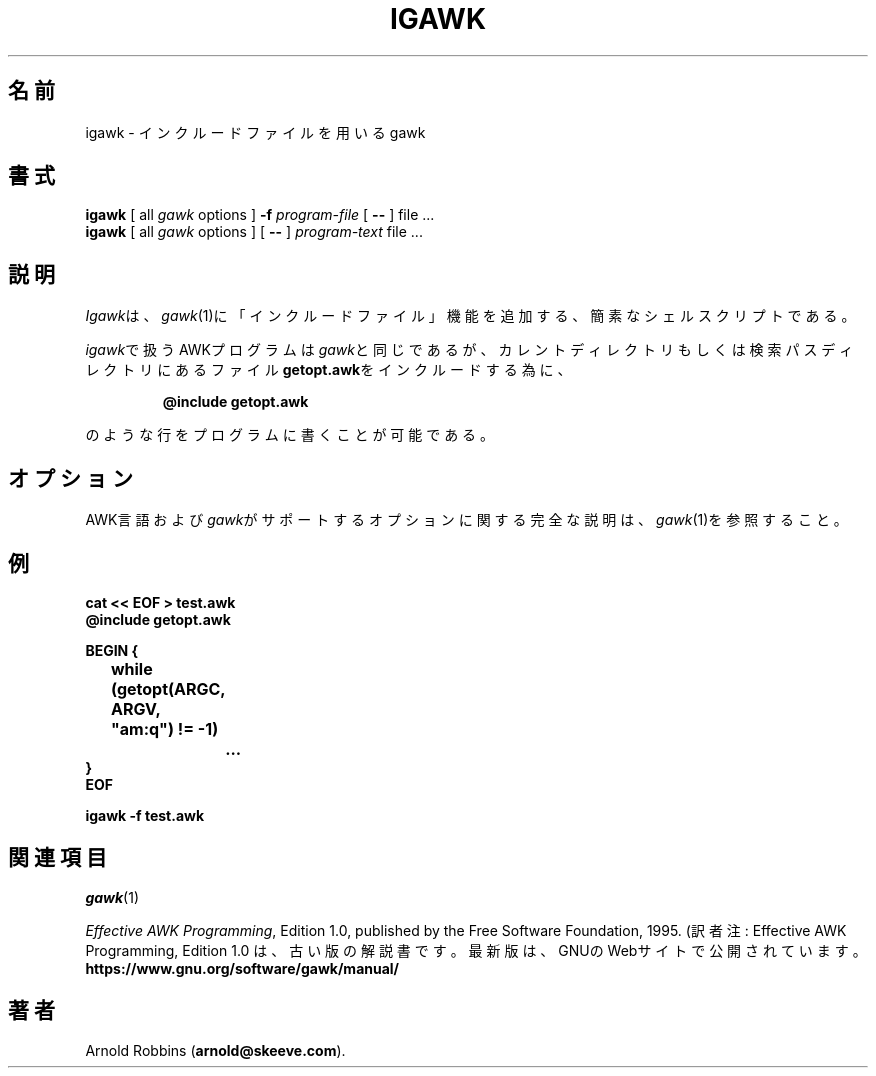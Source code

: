.\"*******************************************************************
.\"
.\" This file was generated with po4a. Translate the source file.
.\"
.\"*******************************************************************
.TH IGAWK 1 "Nov 3 1999" "Free Software Foundation" "Utility Commands"
.SH 名前
igawk \- インクルードファイルを用いるgawk
.SH 書式
\fBigawk\fP [ all \fIgawk\fP options ] \fB\-f\fP \fIprogram\-file\fP [ \fB\-\^\-\fP ] file
\&.\^.\^.
.br
\fBigawk\fP [ all \fIgawk\fP options ] [ \fB\-\^\-\fP ] \fIprogram\-text\fP file .\^.\^.
.SH 説明
\fIIgawk\fPは、\fIgawk\fP(1)に「インクルードファイル」機能を追加する、簡素なシェルスクリプトである。
.PP
\fIigawk\fPで扱うAWKプログラムは\fIgawk\fPと同じであるが、カレントディレクトリもしくは検索パスディレクトリにあるファイル\fBgetopt.awk\fPをインクルードする為に、
.RS
.sp
\fB@include getopt.awk\fP
.sp
.RE
のような行をプログラムに書くことが可能である。
.SH オプション
AWK言語および\fIgawk\fPがサポートするオプションに関する完全な説明は、\fIgawk\fP(1)を参照すること。
.SH 例
.nf
\fBcat << EOF > test.awk
@include getopt.awk\fP
.sp
\fBBEGIN {
	while (getopt(ARGC, ARGV, "am:q") != \-1)
		\&.\^.\^.
}
EOF\fP
.sp
\fBigawk \-f test.awk\fP
.fi
.SH 関連項目
\fIgawk\fP(1)
.PP
\fIEffective AWK Programming\fP, Edition 1.0, published by the Free Software
Foundation, 1995.
(訳者注: Effective AWK Programming, Edition 1.0
は、古い版の解説書です。最新版は、GNUのWebサイトで公開されています。
.BR https://www.gnu.org/software/gawk/manual/
.SH 著者
Arnold Robbins (\fBarnold@skeeve.com\fP).
